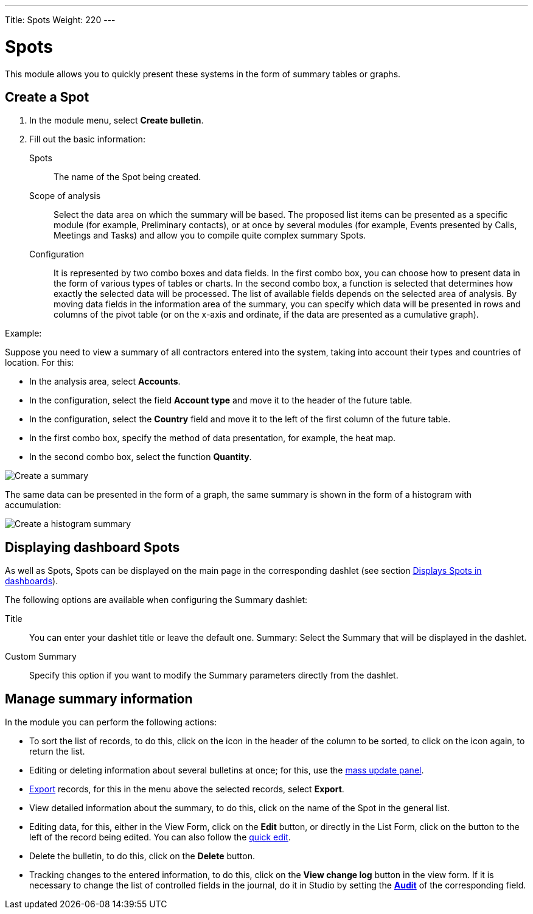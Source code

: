 ---
Title: Spots
Weight: 220
---


:experimental:

:imagesdir: /images/en/user


:btn: btn:

= Spots

This module allows you to quickly present these systems in the form of summary tables or graphs.

== Create a Spot

 .	In the module menu, select *Create bulletin*.
 .	Fill out the basic information:

Spots::  The name of the Spot being created.
Scope of analysis:: Select the data area on which
the summary will be based. The proposed list items can
be presented as a specific module (for example, Preliminary contacts),
or at once by several modules (for example, Events presented
by Calls, Meetings and Tasks) and allow you to compile quite complex summary Spots.
Configuration:: It is represented by two combo boxes and data fields.
In the first combo box, you can choose how to present data in the
form of various types of tables or charts. In the second combo box,
a function is selected that determines how exactly
the selected data will be processed. The list of
available fields depends on the selected area of ​​analysis.
By moving data fields in the information area of ​​the summary,
you can specify which data will be presented in
rows and columns of the pivot table (or on the x-axis
and ordinate, if the data are presented as a cumulative graph).

Example:

Suppose you need to view a summary of all contractors entered into the system,
taking into account their types and countries of location. For this:

 * In the analysis area, select *Accounts*.
 * In the configuration, select the field *Account type* and move it to the header of the future table.
 * In the configuration, select the *Country* field and move it to the left of the first column of the future table.
 * In the first combo box, specify the method of data presentation, for example, the heat map.
 * In the second combo box, select the function *Quantity*.

image:spots table.png[Create a summary]

The same data can be presented in the form of a graph, the same summary is shown in the form of a histogram with accumulation:

image:Bar chart.png[Create a histogram summary]


== Displaying dashboard Spots

As well as Spots, Spots can be displayed on the main page in the corresponding dashlet (see section
link:../../advanced-modules/Spots/#_Displays_Spots_in_dashlets[Displays Spots in dashboards]).

The following options are available when configuring the Summary dashlet:

Title :: You can enter your dashlet title or leave the default one.
Summary: Select the Summary that will be displayed in the dashlet.
Custom Summary :: Specify this option if you want to modify the Summary parameters directly from the dashlet.

== Manage summary information

In the module you can perform the following actions:

*   To sort the list of records, to do this, click on the icon in the header of the column to be sorted, to click on the icon again, to return the list.
*   Editing or deleting information about several bulletins at once; for this, use the link:../../introduction/user-interface/#_mass_updating_records[mass update panel].
*	link:../../introduction/user-interface/#_exporting_records[Export] records, for this in the menu above the selected records, select *Export*.
*   View detailed information about the summary, to do this, click on the name of the Spot in the general list.
*   Editing data, for this, either in the View Form, click on the btn:[Edit] button, or directly in the List Form, click on the button to the left of the record being edited. You can also follow the link:../../introduction/user-interface/[quick edit].
*   Delete the bulletin, to do this, click on the btn:[Delete] button.
*   Tracking changes to the entered information, to do this, click on the btn:[View change log] button in the view form. If it is necessary to change the list of controlled fields in the journal, do it in Studio by setting the link:../../../admin/administration-panel/developer-tools/[*Audit*] of the corresponding field.